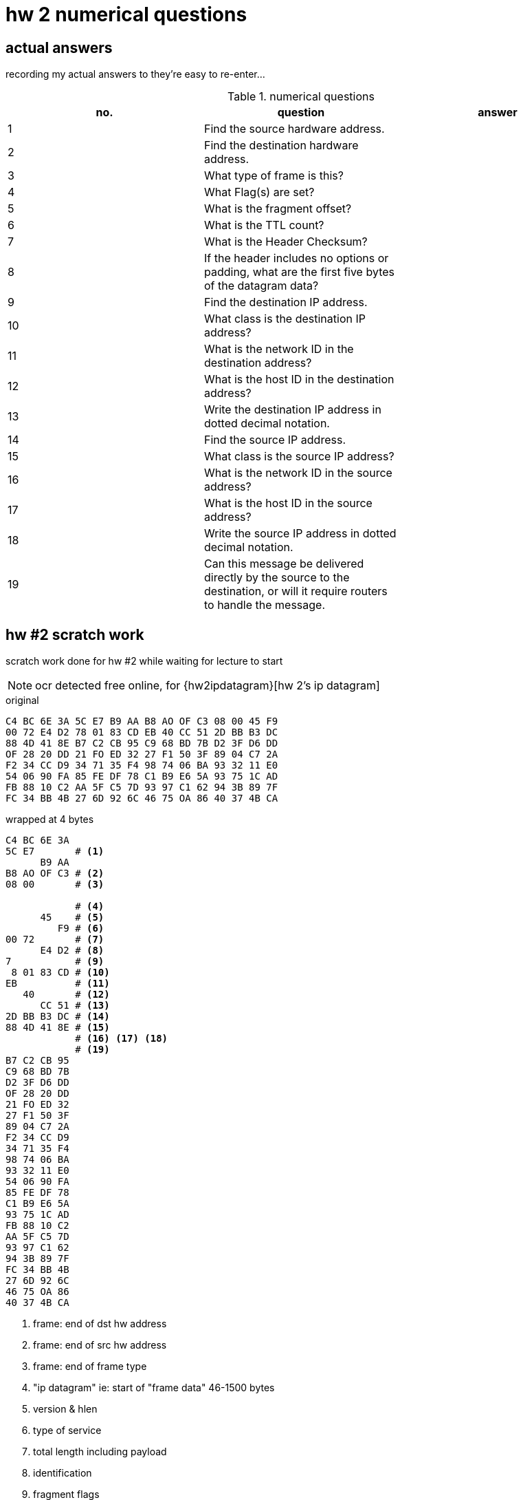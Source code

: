 = hw 2 numerical questions

== actual answers

recording my actual answers to they're easy to re-enter...

[options="header"]
.numerical questions
|===
| no. | question | answer
| 1  | Find the source hardware address. |
| 2  | Find the destination hardware address. |
| 3  | What type of frame is this? |
| 4  | What Flag(s) are set? |
| 5  | What is the fragment offset? |
| 6  | What is the TTL count? |
| 7  | What is the Header Checksum? |
| 8  | If the header includes no options or padding, what are the first five
bytes of the datagram data? |
| 9  | Find the destination IP address. |
| 10 |  What class is the destination IP address? |
| 11 |  What is the network ID in the destination address? |
| 12 |  What is the host ID in the destination address? |
| 13 |  Write the destination IP address in dotted decimal notation. |
| 14 |  Find the source IP address. |
| 15 |  What class is the source IP address? |
| 16 |  What is the network ID in the source address? |
| 17 |  What is the host ID in the source address? |
| 18 |  Write the source IP address in dotted decimal notation. |
| 19 |  Can this message be delivered directly by the source to the destination,
or will it require routers to handle the message. |
|===



== hw #2 scratch work

scratch work done for hw #2 while waiting for lecture to start

NOTE: ocr detected free online, for {hw2ipdatagram}[hw 2's ip datagram]

.original
----
C4 BC 6E 3A 5C E7 B9 AA B8 AO OF C3 08 00 45 F9
00 72 E4 D2 78 01 83 CD EB 40 CC 51 2D BB B3 DC
88 4D 41 8E B7 C2 CB 95 C9 68 BD 7B D2 3F D6 DD 
OF 28 20 DD 21 FO ED 32 27 F1 50 3F 89 04 C7 2A 
F2 34 CC D9 34 71 35 F4 98 74 06 BA 93 32 11 E0 
54 06 90 FA 85 FE DF 78 C1 B9 E6 5A 93 75 1C AD
FB 88 10 C2 AA 5F C5 7D 93 97 C1 62 94 3B 89 7F
FC 34 BB 4B 27 6D 92 6C 46 75 OA 86 40 37 4B CA
----

.wrapped at 4 bytes
----
C4 BC 6E 3A
5C E7       # <1>
      B9 AA
B8 AO OF C3 # <2>
08 00       # <3>

            # <4>
      45    # <5>
         F9 # <6>
00 72       # <7>
      E4 D2 # <8> 
7           # <9>
 8 01 83 CD # <10>
EB          # <11>
   40       # <12>
      CC 51 # <13>
2D BB B3 DC # <14>
88 4D 41 8E # <15>
            # <16> <17> <18>
            # <19>
B7 C2 CB 95
C9 68 BD 7B
D2 3F D6 DD
OF 28 20 DD
21 FO ED 32
27 F1 50 3F
89 04 C7 2A
F2 34 CC D9
34 71 35 F4
98 74 06 BA
93 32 11 E0
54 06 90 FA
85 FE DF 78
C1 B9 E6 5A
93 75 1C AD
FB 88 10 C2
AA 5F C5 7D
93 97 C1 62
94 3B 89 7F
FC 34 BB 4B
27 6D 92 6C
46 75 OA 86
40 37 4B CA
----
<1> frame: end of dst hw address
<2> frame: end of src hw address
<3> frame: end of frame type
<4> "ip datagram" ie: start of "frame data" 46-1500 bytes
<5> version & hlen
<6> type of service
<7> total length including payload
<8> identification
<9> fragment flags
<10> fragment offset
<11> ttl
<12> type
<13> header checksum
<14> src ip address
<15> dest ip address
<16> ...
<17> ...
<18> ...
<19> end of ip datagram header
